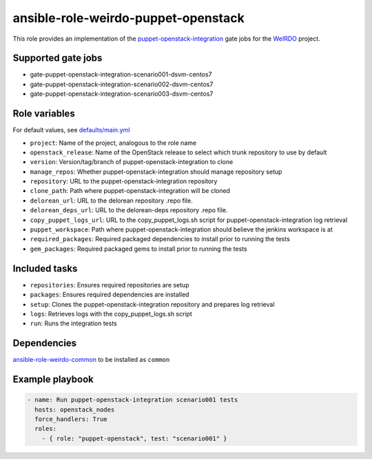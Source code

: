 ansible-role-weirdo-puppet-openstack
------------------------------------
This role provides an implementation of the
puppet-openstack-integration_ gate jobs for
the WeIRDO_ project.

.. _puppet-openstack-integration: https://github.com/openstack/puppet-openstack-integration
.. _WeIRDO: https://github.com/redhat-openstack/weirdo

Supported gate jobs
~~~~~~~~~~~~~~~~~~~

* gate-puppet-openstack-integration-scenario001-dsvm-centos7
* gate-puppet-openstack-integration-scenario002-dsvm-centos7
* gate-puppet-openstack-integration-scenario003-dsvm-centos7

Role variables
~~~~~~~~~~~~~~

For default values, see `defaults/main.yml`_

* ``project``: Name of the project, analogous to the role name
* ``openstack_release``: Name of the OpenStack release to select which trunk repository to use by default
* ``version``: Version/tag/branch of puppet-openstack-integration to clone
* ``manage_repos``: Whether puppet-openstack-integration should manage repository setup
* ``repository``: URL to the puppet-openstack-integration repository
* ``clone_path``: Path where puppet-openstack-integration will be cloned
* ``delorean_url``: URL to the delorean repository .repo file.
* ``delorean_deps_url``: URL to the delorean-deps repository .repo file.
* ``copy_puppet_logs_url``: URL to the copy_puppet_logs.sh script for puppet-openstack-integration log retrieval
* ``puppet_workspace``: Path where puppet-openstack-integration should believe the jenkins workspace is at
* ``required_packages``: Required packaged dependencies to install prior to running the tests
* ``gem_packages``: Required packaged gems to install prior to running the tests

.. _defaults/main.yml: https://github.com/redhat-openstack/ansible-role-weirdo-puppet-openstack/blob/master/defaults/main.yml

Included tasks
~~~~~~~~~~~~~~

* ``repositories``: Ensures required repositories are setup
* ``packages``: Ensures required dependencies are installed
* ``setup``: Clones the puppet-openstack-integration repository and prepares log retrieval
* ``logs``: Retrieves logs with the copy_puppet_logs.sh script
* ``run``: Runs the integration tests

Dependencies
~~~~~~~~~~~~

`ansible-role-weirdo-common`_ to be installed as ``common``

.. _ansible-role-weirdo-common: https://github.com/redhat-openstack/ansible-role-weirdo-common

Example playbook
~~~~~~~~~~~~~~~~

.. code-block:: yaml

    - name: Run puppet-openstack-integration scenario001 tests
      hosts: openstack_nodes
      force_handlers: True
      roles:
        - { role: "puppet-openstack", test: "scenario001" }
